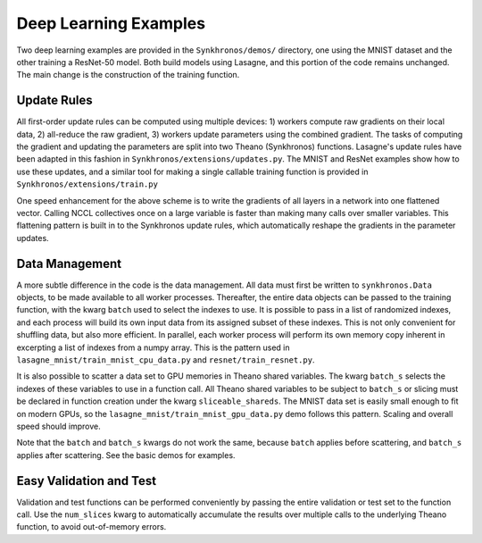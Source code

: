 
Deep Learning Examples
======================

Two deep learning examples are provided in the ``Synkhronos/demos/`` directory, one using the MNIST dataset and the other training a ResNet-50 model.  Both build models using Lasagne, and this portion of the code remains unchanged.  The main change is the construction of the training function.

Update Rules
------------

All first-order update rules can be computed using multiple devices: 1) workers compute raw gradients on their local data, 2) all-reduce the raw gradient, 3) workers update parameters using the combined gradient.  The tasks of computing the gradient and updating the parameters are split into two Theano (Synkhronos) functions.  Lasagne's update rules have been adapted in this fashion in ``Synkhronos/extensions/updates.py``.  The MNIST and ResNet examples show how to use these updates, and a similar tool for making a single callable training function is provided in ``Synkhronos/extensions/train.py``

One speed enhancement for the above scheme is to write the gradients of all layers in a network into one flattened vector.  Calling NCCL collectives once on a large variable is faster than making many calls over smaller variables.  This flattening pattern is built in to the Synkhronos update rules, which automatically reshape the gradients in the parameter updates.

Data Management
---------------

A more subtle difference in the code is the data management.  All data must first be written to ``synkhronos.Data`` objects, to be made available to all worker processes.  Thereafter, the entire data objects can be passed to the training function, with the kwarg ``batch`` used to select the indexes to use.  It is possible to pass in a list of randomized indexes, and each process will build its own input data from its assigned subset of these indexes.  This is not only convenient for shuffling data, but also more efficient.  In parallel, each worker process will perform its own memory copy inherent in excerpting a list of indexes from a numpy array.  This is the pattern used in ``lasagne_mnist/train_mnist_cpu_data.py`` and ``resnet/train_resnet.py``.

It is also possible to scatter a data set to GPU memories in Theano shared variables.  The kwarg ``batch_s`` selects the indexes of these variables to use in a function call.  All Theano shared variables to be subject to ``batch_s`` or slicing must be declared in function creation under the kwarg ``sliceable_shareds``.  The MNIST data set is easily small enough to fit on modern GPUs, so the ``lasagne_mnist/train_mnist_gpu_data.py`` demo follows this pattern.  Scaling and overall speed should improve.  

Note that the ``batch`` and ``batch_s`` kwargs do not work the same, because ``batch`` applies before scattering, and ``batch_s`` applies after scattering.  See the basic demos for examples.

Easy Validation and Test
------------------------

Validation and test functions can be performed conveniently by passing the entire validation or test set to the function call.  Use the ``num_slices`` kwarg to automatically accumulate the results over multiple calls to the underlying Theano function, to avoid out-of-memory errors. 


